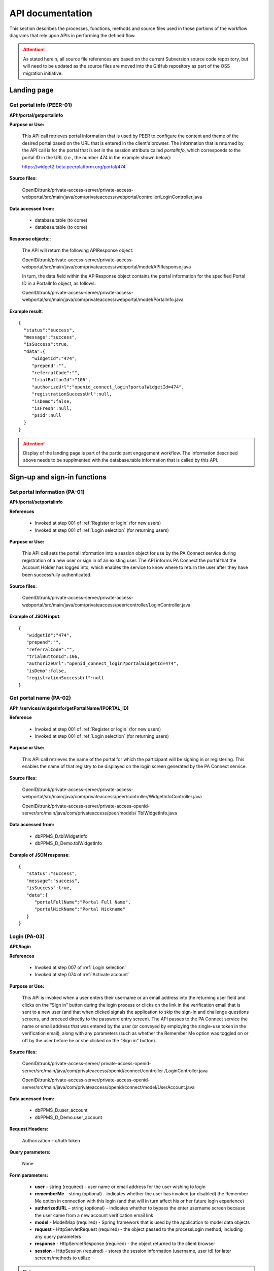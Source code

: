 .. _API documentation:

=================
API documentation 
=================

This section describes the processes, functions, methods and source files used in those portions of the workflow diagrams that rely upon APIs in performing the defined flow.  

.. Attention::  As stated herein, all source file references are based on the current Subversion source code repository, but will need to be updated as the source files are moved into the GitHub repository as part of the OSS migration initiative. 
 

.. _Landing page:

Landing page
************

.. _PEER-01 API:

Get portal info (PEER-01)
-------------------------

**API:/portal/getportalinfo**

**Purpose or Use:**

 This API call retrieves portal information that is used by PEER to configure the content and theme of the desired portal based on the URL that is entered in the client's browser.  The information that is returned by the API call is for the portal that is set in the session attribute called *portalInfo*, which corresponds to the portal ID in the URL (*i.e.*, the number 474 in the example shown below)::

 https://widget2-beta.peerplatform.org/portal/474

**Source files:**
  
 OpenID/trunk/private-access-server/private-access-webportal/src/main/java/com/privateaccess/webportal/controller/LoginController.java

**Data accessed from:** 

    * database.table (to come) 
    * database.table (to come)

**Response objects:**:

 The API will return the following APIResponse object:: 

 OpenID/trunk/private-access-server/private-access-webportal/src/main/java/com/privateaccess/webportal/model/APIResponse.java

 In turn, the data field within the APIResponse object contains the portal information for the specified Portal ID in a PortalInfo object, as follows::

 OpenID/trunk/private-access-server/private-access-webportal/src/main/java/com/privateaccess/webportal/model/PortalInfo.java

**Example result**::

  {  
    "status":"success",
    "message":"success",
    "isSuccess":true,
    "data":{  
       "widgetId":"474",
       "prepend":"",
       "referralCode":"",
       "trialButtonId":"106",
       "authorizeUrl":"openid_connect_login?portalWidgetId=474",
       "registrationSuccessUrl":null,
       "isDemo":false,
       "isFresh":null,
       "psid":null
    }
  }

.. Attention:: Display of the landing page is part of the participant engagement workflow.  The information described above needs to be supplmented with the database.table information that is called by this API.




.. _Sign-up and sign-in APIs:

Sign-up and sign-in functions
*****************************

.. _PA-01 API:

Set portal information (PA-01)
------------------------------

**API:/portal/setportalinfo**

**References**

    * Invoked at step 001 of :ref:`Register or login` (for new users)
    * Invoked at step 001 of :ref:`Login selection` (for returning users)

**Purpose or Use:**

 This API call sets the portal information into a session object for use by the PA Connect service during registration of a new user or sign in of an existing user.  The API informs PA Connect the portal that the Account Holder has logged into, which enables the service to know where to return the user after they have been successfully authenticated.
    
**Source files:**

 OpenID/trunk/private-access-server/private-access-webportal/src/main/java/com/privateaccess/peer/controller/LoginController.java

**Example of JSON input**::

 {  
    "widgetId":"474",
    "prepend":"",
    "referralCode":"",
    "trialButtonId":106,
    "authorizeUrl":"openid_connect_login?portalWidgetId=474",
    "isDemo":false,
    "registrationSuccessUrl":null
 }


.. _PA-02 API:

Get portal name (PA-02)
-----------------------

**API: /services/widgetinfo/getPortalName/[PORTAL_ID]**

**Reference**
    
    * Invoked at step 001 of :ref:`Register or login` (for new users)
    * Invoked at step 001 of :ref:`Login selection` (for returning users)
    
**Purpose or Use:**

 This API call retrieves the name of the portal for which the participant will be signing in or registering.  This enables the name of that registry to be displayed on the login screen generated by the PA Connect service. 

**Source files:**

 OpenID/trunk/private-access-server/private-access-webportal/src/main/java/com/privateaccess/peer/controller/WidgetInfoController.java 
 
 OpenID/trunk/private-access-server/private-access-openid-server/src/main/java/com/privateaccess/peer/models/ TblWidgetInfo.java

**Data accessed from:** 

    * dbPPMS_D.tblWidgetInfo 
    * dbPPMS_D_Demo.tblWidgetInfo

**Example of JSON response**::

 {  
    "status":"success",
    "message":"success",
    "isSuccess":true,
    "data":{  
       "portalFullName":"Portal Full Name",
       "portalNickName":"Portal Nickname"
    }
 }


.. _PA-03 API:

Login (PA-03)
-------------

**API:/login**

**References**

    * Invoked at step 007 of :ref:`Login selection`
    * Invoked at step 074 of :ref:`Activate account`

**Purpose or Use:**

 This API is invoked when a user enters their username or an email address into the returning user field and clicks on the “Sign in” button during the login process or clicks on the link in the verification email that is sent to a new user (and that when clicked signals the application to skip the sign-in and challenge questions screens, and proceed directly to the password entry screen).  The API passes to the PA Connect service the name or email address that was entered by the user (or conveyed by employing the single-use token in the verification email), along with any parameters (such as whether the Remember Me option was toggled on or off by the user before he or she clicked on the "Sign in" button).

**Source files:**
  
 OpenID/trunk/private-access-server/ private-access-openid-server/src/main/java/com/privateaccess/openid/connect/controller  /LoginController.java
 
 OpenID/trunk/private-access-server/private-access-openid-server/src/main/java/com/privateaccess/openid/connect/model/UserAccount.java

**Data accessed from:** 

    * dbPPMS_D.user_account 
    * dbPPMS_D_Demo.user_account

**Request Headers:**

 Authorization – oAuth token

**Query parameters:**

 None

**Form parameters:**

    * **user** – string (required) - user name or email address for the user wishing to login
    * **rememberMe** – string (optional) - indicates whether the user has invoked (or disabled) the Remember Me option in connection with this login (and that will in turn affect his or her future login experience)
    * **authorizedURL** – string (optional) - indicates whether to bypass the enter username screen because the user came from a new account verification email link
    * **model** - ModelMap (required) - Spring framework that is used by the application to model data objects
    * **request** - HttpServletRequest (required) - the object passed to the processLogin method, including any query parameters
    * **response** - HttpServletResponse (required) - the object returned to the client browser
    * **session** - HttpSession (required) - stores the session information (username, user id) for later screens/methods to utilize

.. Note:: We should elaborate on the use of the Spring Framework ModelMap class.

**Status codes:** n/a

**Method:** processLogin

*Input parameters*

    * **rememberMe** – string (required) - permits a value of Yes or Null 
    * **model** - ModelMap (required) 
    * **request** - HttpServletRequest (required)
    * **response** - HttpServletResponse (required)
    * **session** - HttpSession (required)
    * **userAccount** - UserAccount (required)
    * **userSiteKey** - UserSiteKey (required)
    * **list** - List<UserLoginChallenge> (required)

*Valid Responses*

    * **URL** (string) - If the userAccount object has not been verified, this response redirects the browser to the "complete verification" instruction screen that informs the user to verify his or her registration by clicking on the link in the system-generated email message, and enables them to send a new message if the earlier one was lost or not received
    * **Login error** (string) - If the account has not set challenge questions 
    * **Login error** (string) - If the user name or account does not exist
    * **Null** (string) - Calls the next API call (API:/question)
    
.. Hint:: We may wish to create two or more specific error messages that will inform the user of the reasons for the error rather than a generic error message that covers multiple issues.

**Example call**::

 Example request here

**Example result**::

 Example response here


.. _PA-04 API:

Enter challenge question (PA-04)
--------------------------------

**API:/question**

**Reference**

    * Invoked at step 090 of :ref:`Existing user verification`

**Purpose or Use:**

 This API is invoked when the user clicks on the sign-in button after entering responses to the challenge questions that are generated by the application to deter phishing-type attacks.  The API call passes the user’s answers back to the PA Connect server, which responds with an instruction to the application client to either display an appropriate error message (092) or to display the screen (091) for submittal of the user’s password.

**Source files::**

 OpenID/trunk/private-access-server/ private-access-openid-server/src/main/java/com/privateaccess/openid/connect/controller/LoginController.java

 OpenID/trunk/private-access-server/private-access-openid-server/src/main/java/com/privateaccess/openid/connect/model/UserLoginChallenge.java
 
**Data accessed from:**  

    * dbPPMS_D.user_login_challenge
    * dbPPMS_D_Demo.user_login_challenge


.. _PA-05 API:

Enter Password (PA-05)
----------------------

**API:/password**

**References**

    * Invoked at step 076 of :ref:`Activate account` (first time user)
    * Invoked at step 104 of :ref:`Password entry` (returning user)

**Purpose or Use:**

 After the user enters his or her password and clicks on the “Sign in” button, this API call is made by PEER to pass the user’s password entry to the PA Connect server, which responds with an instruction to the client to either display the appropriate error message or to open the welcome screen (080) if this is the first time the user has visited the registry, or takes them to the main user dashboard (085) and the profile the user was last using in the case of a returning user.

**Source files::**

 OpenID/trunk/private-access-server/ private-access-openid-server/src/main/java/com/privateaccess/openid/connect/controller/LoginController.java
 
 OpenID/trunk/private-access-server/private-access-openid-server/src/main/java/com/privateaccess/openid/connect/model/UserAccount.java

**Data accessed from:**  

    * dbPPMS_D.user_account
    * dbPPMS_D_Demo.user_account






.. BELOW IS AN API TEMPLATE FOR FUTURE USE - COPY / DO NOT REMOVE**

Future template
***************

.. _TBD API:

New function (TBD)
------------------

**API:/**

**References**

    * Invoked at step XXX of :ref:``
    * Invoked at step XXX of :ref:``

**Purpose or Use:**

   This API is invoked when / called by....

**Source files:**
  
  Enter all that are applicable

**Data accessed from:** 

    * database.table 
    * database.table

**Request Headers:**

    Authorization – oAuth token

**Query parameters:**

    If applicable

**Form parameters:**

    * ** ** – string (required) - description of purpose
    * ** ** – string (optional) - other comments 

**Status codes:** n/a

**Method:** nameHere

*Input parameters*

    * ** ** – string (required) - description of purpose
    * ** ** – string (optional) - other comments 

*Valid responses*

    * ** ** – response - description of use
    * ** ** – response - other comments 

**Example call**::

 Example request here

**Example result**::

 Example response here

.. Attention:: Necessary before OSS begins.

.. Note:: Nice to have before OSS community joins.

.. Hint:: Future suggestions, if any.
